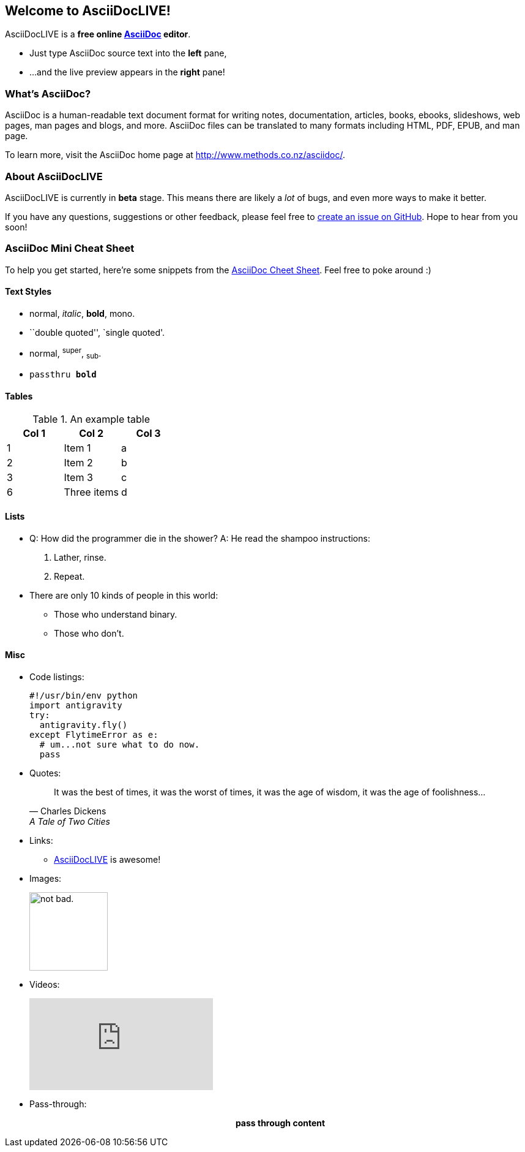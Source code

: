 Welcome to AsciiDocLIVE!
------------------------

AsciiDocLIVE is a *free online http://www.methods.co.nz/asciidoc/[AsciiDoc^]
editor*.

* Just type AsciiDoc source text into the *left* pane,
* ...and the live preview appears in the *right* pane!

What's AsciiDoc?
~~~~~~~~~~~~~~~~~

AsciiDoc is a human-readable text document format for writing notes,
documentation, articles, books, ebooks, slideshows, web pages, man pages and
blogs, and more. AsciiDoc files can be translated to many formats including
HTML, PDF, EPUB, and man page.

To learn more, visit the AsciiDoc home page at
http://www.methods.co.nz/asciidoc/[^].

About AsciiDocLIVE
~~~~~~~~~~~~~~~~~~
AsciiDocLIVE is currently in *beta* stage. This means there are likely a _lot_
of bugs, and even more ways to make it better.

If you have any questions, suggestions or other feedback, please
feel free to
https://github.com/jichu4n/asciidoclive/issues/new[create an issue on pass:[<i class="fa fa-github"></i>] GitHub^].
Hope
to hear from you soon!


[[cheat-sheet]]
AsciiDoc Mini Cheat Sheet
~~~~~~~~~~~~~~~~~~~~~~~~~

To help you get started, here're some snippets from the
http://powerman.name/doc/asciidoc[AsciiDoc Cheet Sheet^]. Feel free to poke
around :)

Text Styles
^^^^^^^^^^^
* normal, _italic_, *bold*, +mono+.
* ``double quoted'', `single quoted'.
* normal, ^super^, ~sub~.
* `passthru *bold*`

Tables
^^^^^^
.An example table
[options="header,footer"]
|=======================
|Col 1|Col 2      |Col 3
|1    |Item 1     |a
|2    |Item 2     |b
|3    |Item 3     |c
|6    |Three items|d
|=======================

Lists
^^^^^

* Q: How did the programmer die in the shower?
  A: He read the shampoo instructions:

  . Lather, rinse.
  . Repeat.

* There are only 10 kinds of people in this world:
  - Those who understand binary.
  - Those who don't.

Misc
^^^^

* Code listings:
+
[source,python]
-----------------
#!/usr/bin/env python
import antigravity
try:
  antigravity.fly()
except FlytimeError as e:
  # um...not sure what to do now.
  pass
-----------------

* Quotes:
+
[quote,"Charles Dickens","A Tale of Two Cities"]
It was the best of times, it was the worst of times, it was the age of wisdom,
it was the age of foolishness...

* Links:
** http://asciidoclive.com/[AsciiDocLIVE^] is awesome!

* Images:
+
image:https://i.imgur.com/AEkqoRn.jpg[alt="not bad.",width=128,height=128]

* Videos:
+
video::th_H1gixMEE[youtube]

* Pass-through: pass:[<div align="center"><b>pass through content</b></div>]